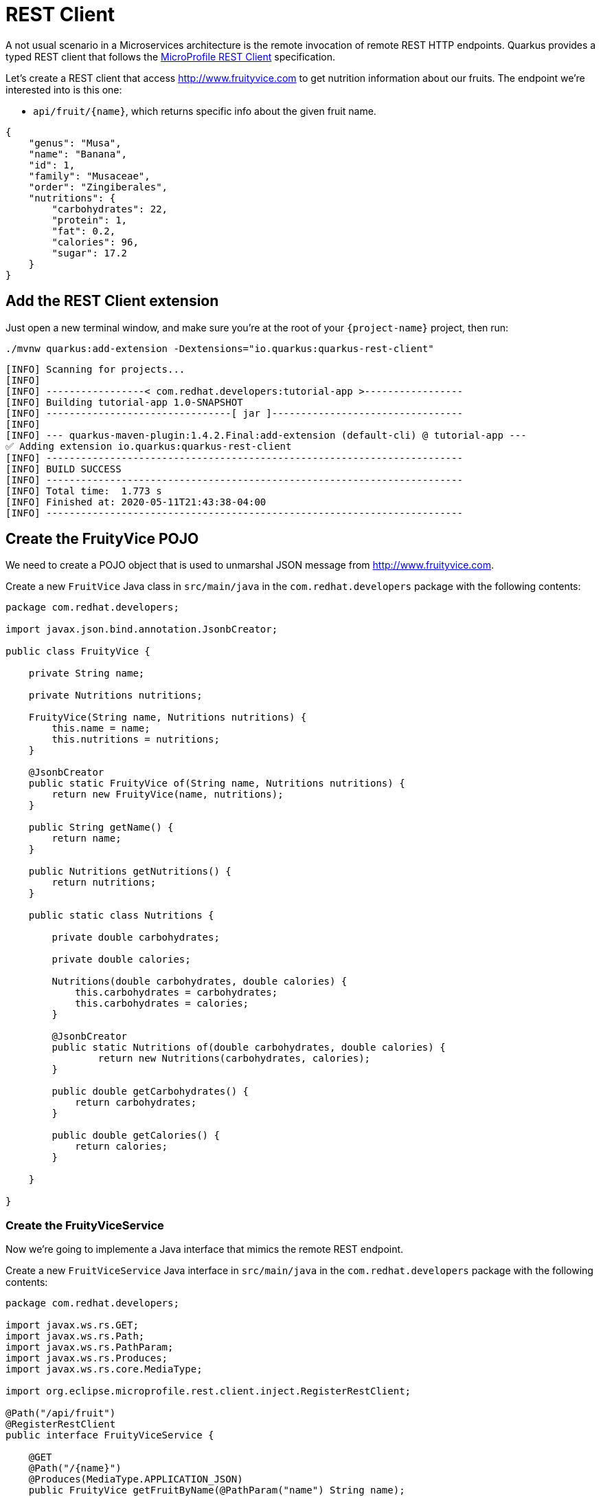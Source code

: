 = REST Client

A not usual scenario in a Microservices architecture is the remote invocation of remote REST HTTP endpoints. Quarkus provides a typed REST client that follows the  https://github.com/eclipse/microprofile-rest-client[MicroProfile REST Client, window=_blank] specification.

Let's create a REST client that access http://www.fruityvice.com[window=_blank] to get nutrition information about our fruits. The endpoint we're interested into is this one:

* `api/fruit/\{name\}`, which returns specific info about the given fruit name.

[.console-output]
[source, json]
----
{
    "genus": "Musa",
    "name": "Banana",
    "id": 1,
    "family": "Musaceae",
    "order": "Zingiberales",
    "nutritions": {
        "carbohydrates": 22,
        "protein": 1,
        "fat": 0.2,
        "calories": 96,
        "sugar": 17.2
    }
}
----

== Add the REST Client extension

Just open a new terminal window, and make sure you’re at the root of your `{project-name}` project, then run:

[.console-input]
[source,bash]
----
./mvnw quarkus:add-extension -Dextensions="io.quarkus:quarkus-rest-client"
----

[.console-output]
[source,text]
----
[INFO] Scanning for projects...
[INFO]
[INFO] -----------------< com.redhat.developers:tutorial-app >-----------------
[INFO] Building tutorial-app 1.0-SNAPSHOT
[INFO] --------------------------------[ jar ]---------------------------------
[INFO]
[INFO] --- quarkus-maven-plugin:1.4.2.Final:add-extension (default-cli) @ tutorial-app ---
✅ Adding extension io.quarkus:quarkus-rest-client
[INFO] ------------------------------------------------------------------------
[INFO] BUILD SUCCESS
[INFO] ------------------------------------------------------------------------
[INFO] Total time:  1.773 s
[INFO] Finished at: 2020-05-11T21:43:38-04:00
[INFO] ------------------------------------------------------------------------
----

== Create the FruityVice POJO

We need to create a POJO object that is used to unmarshal JSON message from http://www.fruityvice.com[window=_blank].

Create a new `FruitVice` Java class in `src/main/java` in the `com.redhat.developers` package with the following contents:

[.console-input]
[source,java]
----
package com.redhat.developers;

import javax.json.bind.annotation.JsonbCreator;

public class FruityVice {

    private String name;

    private Nutritions nutritions;

    FruityVice(String name, Nutritions nutritions) {
        this.name = name;
        this.nutritions = nutritions;
    }

    @JsonbCreator
    public static FruityVice of(String name, Nutritions nutritions) {
        return new FruityVice(name, nutritions);
    }

    public String getName() {
        return name;
    }

    public Nutritions getNutritions() {
        return nutritions;
    }

    public static class Nutritions {

        private double carbohydrates;

        private double calories;

        Nutritions(double carbohydrates, double calories) {
            this.carbohydrates = carbohydrates;
            this.carbohydrates = calories;
        }

        @JsonbCreator
        public static Nutritions of(double carbohydrates, double calories) {
                return new Nutritions(carbohydrates, calories);
        }

        public double getCarbohydrates() {
            return carbohydrates;
        }

        public double getCalories() {
            return calories;
        }

    }
    
}
----

=== Create the FruityViceService

Now we're going to implemente a Java interface that mimics the remote REST endpoint.

Create a new `FruitViceService` Java interface in `src/main/java` in the `com.redhat.developers` package with the following contents:

[.console-input]
[source,java]
----
package com.redhat.developers;

import javax.ws.rs.GET;
import javax.ws.rs.Path;
import javax.ws.rs.PathParam;
import javax.ws.rs.Produces;
import javax.ws.rs.core.MediaType;

import org.eclipse.microprofile.rest.client.inject.RegisterRestClient;

@Path("/api/fruit")
@RegisterRestClient
public interface FruityViceService {

    @GET
    @Path("/{name}")
    @Produces(MediaType.APPLICATION_JSON)
    public FruityVice getFruitByName(@PathParam("name") String name);
    
}
----

== Configure the REST Client properties

Add the following database properties to your `application.properties` in `src/main/resources`:

[.console-input]
[source,properties]
----
com.redhat.developers.FruityViceService/mp-rest/url=http://www.fruityvice.com
----

== Create FruitDTO

We're going to enhance our `FruitResource` endpoint by creating a new `FruitDTO` POJO and add the additional information provided by the `FruitViceService`.

Create a new `FruitDTO` Java class in `src/main/java` in the `com.redhat.developers` package with the following contents:

[.console-input]
[source,java]
----
package com.redhat.developers;

public class FruitDTO {

    private String name;

    private String season;

    private double carbohydrates;

    private double calories;

    private FruitDTO(String name, String season, double carbohydrates, double calories) {
        this.name = name;
        this.season = season;
        this.carbohydrates = carbohydrates;
        this.calories = calories;
    }

    public static FruitDTO of(Fruit fruit, FruityVice fruityVice) {
        return new FruitDTO(
            fruit.name, 
            fruit.season, 
            fruityVice.getNutritions().getCarbohydrates(), 
            fruityVice.getNutritions().getCalories());
    }
    
    public String getName() {
        return name;
    }

    public String getSeason() {
        return season;
    }

    public double getCarbohydrates() {
        return carbohydrates;
    }

    public double getCalories() {
        return calories;
    }

}
----

== Change FruitResource to use the FruityViceService

Now that we have all of the required classes, we can change `FruitResource` to use our `FruityViceService` REST client.


Change the `FruitResource` Java class in `src/main/java` in the `com.redhat.developers` package with the following contents:

[.console-input]
[source,java]
----
package com.redhat.developers;

import java.util.List;
import java.util.stream.Collectors;

import javax.inject.Inject;
import javax.transaction.Transactional;
import javax.ws.rs.Consumes;
import javax.ws.rs.GET;
import javax.ws.rs.POST;
import javax.ws.rs.Path;
import javax.ws.rs.Produces;
import javax.ws.rs.QueryParam;
import javax.ws.rs.core.MediaType;
import javax.ws.rs.core.Response;
import javax.ws.rs.core.Response.Status;

import org.eclipse.microprofile.rest.client.inject.RestClient;

@Path("/fruit")
public class FruitResource {

    @Inject
    @RestClient
    FruityViceService fruityViceService;

    @GET
    @Produces(MediaType.APPLICATION_JSON)
    public List<FruitDTO> fruits(@QueryParam("season") String season) {
        if (season != null) {
            return Fruit.findBySeason(season).stream()
                .map(fruit -> FruitDTO.of(fruit, fruityViceService.getFruitByName(fruit.name)))
                .collect(Collectors.toList());
        }
        return Fruit.<Fruit>listAll().stream()
                .map(fruit -> FruitDTO.of(fruit, fruityViceService.getFruitByName(fruit.name)))
                .collect(Collectors.toList());
    }

    @Transactional
    @POST
    @Consumes(MediaType.APPLICATION_JSON)
    @Produces(MediaType.APPLICATION_JSON)
    public Response newFruit(Fruit fruit) {
        fruit.id = null;
        fruit.persist();
        return Response.status(Status.CREATED).entity(fruit).build();
    }

}
----

== Invoke the endpoint

You can check the your new implementation using a REST client by pointing your browser to http://localhost:8080/fruit?season=Summer[window=_blank]

You can also run the following command:

[.console-input]
[source,bash]
----
curl localhost:8080/fruit?season=Summer
----

[.console-output]
[source,json]
----
[
  {
    "calories": 0,
    "carbohydrates": 29,
    "name": "Blueberry",
    "season": "Summer"
  },
  {
    "calories": 0,
    "carbohydrates": 96,
    "name": "Banana",
    "season": "Summer"
  },
  {
    "calories": 0,
    "carbohydrates": 30,
    "name": "Watermelon",
    "season": "Summer"
  }
]
----